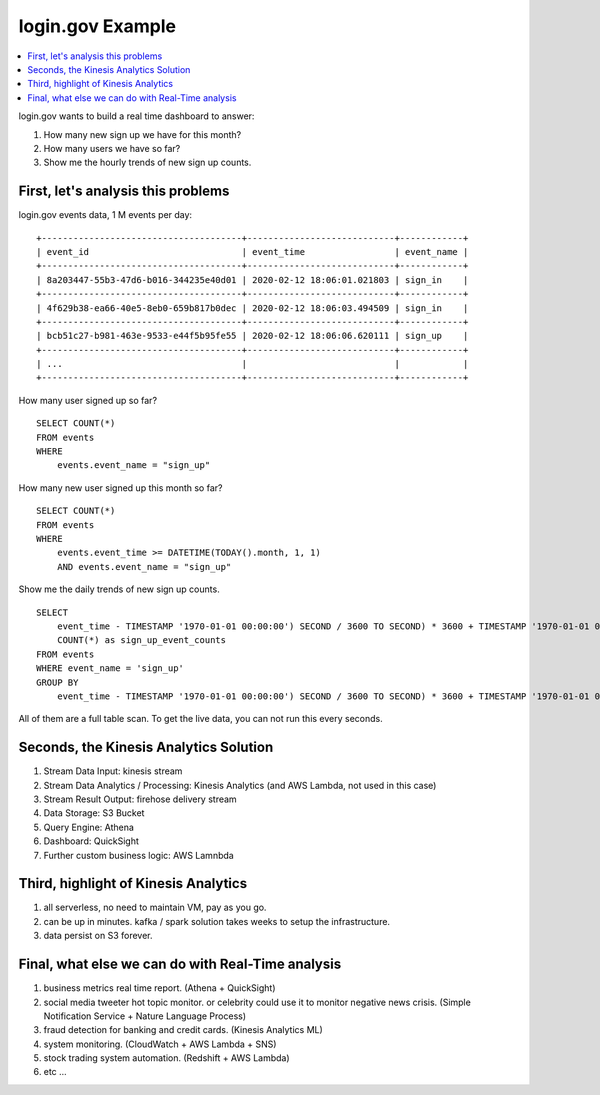 login.gov Example
==============================================================================

.. contents::
    :depth: 1
    :local:

login.gov wants to build a real time dashboard to answer:

1. How many new sign up we have for this month?
2. How many users we have so far?
3. Show me the hourly trends of new sign up counts.


First, let's analysis this problems
------------------------------------------------------------------------------

login.gov events data, 1 M events per day:

::

    +--------------------------------------+----------------------------+------------+
    | event_id                             | event_time                 | event_name |
    +--------------------------------------+----------------------------+------------+
    | 8a203447-55b3-47d6-b016-344235e40d01 | 2020-02-12 18:06:01.021803 | sign_in    |
    +--------------------------------------+----------------------------+------------+
    | 4f629b38-ea66-40e5-8eb0-659b817b0dec | 2020-02-12 18:06:03.494509 | sign_in    |
    +--------------------------------------+----------------------------+------------+
    | bcb51c27-b981-463e-9533-e44f5b95fe55 | 2020-02-12 18:06:06.620111 | sign_up    |
    +--------------------------------------+----------------------------+------------+
    | ...                                  |                            |            |
    +--------------------------------------+----------------------------+------------+

How many user signed up so far?

::

    SELECT COUNT(*)
    FROM events
    WHERE
        events.event_name = "sign_up"

How many new user signed up this month so far?

::

    SELECT COUNT(*)
    FROM events
    WHERE
        events.event_time >= DATETIME(TODAY().month, 1, 1)
        AND events.event_name = "sign_up"

Show me the daily trends of new sign up counts.

::

    SELECT
        event_time - TIMESTAMP '1970-01-01 00:00:00') SECOND / 3600 TO SECOND) * 3600 + TIMESTAMP '1970-01-01 00:00:00' as the_hour,
        COUNT(*) as sign_up_event_counts
    FROM events
    WHERE event_name = 'sign_up'
    GROUP BY
        event_time - TIMESTAMP '1970-01-01 00:00:00') SECOND / 3600 TO SECOND) * 3600 + TIMESTAMP '1970-01-01 00:00:00';

All of them are a full table scan. To get the live data, you can not run this every seconds.


Seconds, the Kinesis Analytics Solution
------------------------------------------------------------------------------

1. Stream Data Input: kinesis stream
2. Stream Data Analytics / Processing: Kinesis Analytics (and AWS Lambda, not used in this case)
3. Stream Result Output: firehose delivery stream
4. Data Storage: S3 Bucket
5. Query Engine: Athena
6. Dashboard: QuickSight
7. Further custom business logic: AWS Lamnbda


Third, highlight of Kinesis Analytics
------------------------------------------------------------------------------

1. all serverless, no need to maintain VM, pay as you go.
2. can be up in minutes. kafka / spark solution takes weeks to setup the infrastructure.
3. data persist on S3 forever.


Final, what else we can do with Real-Time analysis
------------------------------------------------------------------------------

1. business metrics real time report. (Athena + QuickSight)
2. social media tweeter hot topic monitor. or celebrity could use it to monitor negative news crisis. (Simple Notification Service + Nature Language Process)
3. fraud detection for banking and credit cards. (Kinesis Analytics ML)
4. system monitoring. (CloudWatch + AWS Lambda + SNS)
5. stock trading system automation. (Redshift + AWS Lambda)
6. etc ...
